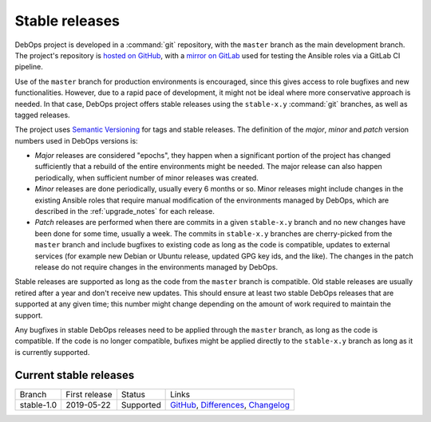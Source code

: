 Stable releases
===============

DebOps project is developed in a :command:`git` repository, with the ``master``
branch as the main development branch. The project's repository is `hosted on
GitHub`__, with a `mirror on GitLab`__ used for testing the Ansible roles via
a GitLab CI pipeline.

.. __: https://github.com/debops/debops/
.. __: https://gitlab.com/debops/debops/

Use of the ``master`` branch for production environments is encouraged, since
this gives access to role bugfixes and new functionalities. However, due to
a rapid pace of development, it might not be ideal where more conservative
approach is needed. In that case, DebOps project offers stable releases using
the ``stable-x.y`` :command:`git` branches, as well as tagged releases.

The project uses `Semantic Versioning`__ for tags and stable releases. The
definition of the *major*, *minor* and *patch* version numbers used in DebOps
versions is:

- *Major* releases are considered "epochs", they happen when a significant
  portion of the project has changed sufficiently that a rebuild of the entire
  environments might be needed. The major release can also happen periodically,
  when sufficient number of minor releases was created.

- *Minor* releases are done periodically, usually every 6 months or so. Minor
  releases might include changes in the existing Ansible roles that require
  manual modification of the environments managed by DebOps, which are
  described in the :ref:`upgrade_notes` for each release.

- *Patch* releases are performed when there are commits in a given
  ``stable-x.y`` branch and no new changes have been done for some time,
  usually a week. The commits in ``stable-x.y`` branches are cherry-picked from
  the ``master`` branch and include bugfixes to existing code as long as the
  code is compatible, updates to external services (for example new Debian or
  Ubuntu release, updated GPG key ids, and the like). The changes in the patch
  release do not require changes in the environments managed by DebOps.

Stable releases are supported as long as the code from the ``master`` branch is
compatible. Old stable releases are usually retired after a year and don't
receive new updates. This should ensure at least two stable DebOps releases
that are supported at any given time; this number might change depending on the
amount of work required to maintain the support.

Any bugfixes in stable DebOps releases need to be applied through the
``master`` branch, as long as the code is compatible. If the code is no longer
compatible, bufixes might be applied directly to the ``stable-x.y`` branch as
long as it is currently supported.

.. __: https://semver.org/


Current stable releases
-----------------------

============ =============== ============ ============================================
 Branch       First release   Status       Links
------------ --------------- ------------ --------------------------------------------
stable-1.0   2019-05-22      Supported    `GitHub`__, `Differences`__, `Changelog`__
============ =============== ============ ============================================

.. __: https://github.com/debops/debops/tree/stable-1.0
.. __: https://github.com/debops/debops/compare/stable-1.0
.. __: https://docs.debops.org/en/stable-1.0/news/changelog.html
